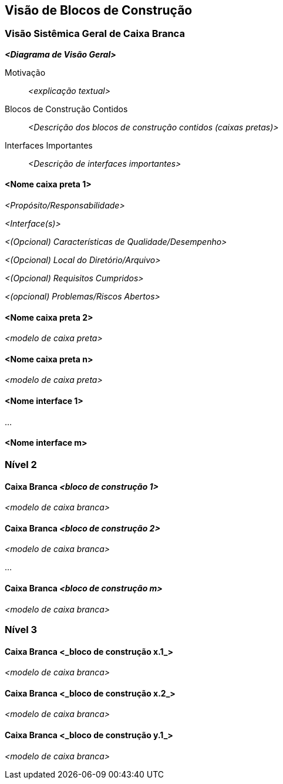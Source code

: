 ifndef::imagesdir[:imagesdir: ../images]

[[section-building-block-view]]


== Visão de Blocos de Construção

ifdef::arc42help[]
[role="arc42help"]
****
.Conteúdo
A visão de blocos de construção mostra a decomposição estática do sistema em blocos de construção (módulos, componentes, subsistemas, classes, interfaces, pacotes, bibliotecas, frameworks, camadas, partições, níveis, funções, macros, operações, estruturas de dados, ...) bem como suas dependências (relacionamentos, associações, ...)

Esta visão é obrigatória para toda documentação de arquitetura.
Em analogia a uma casa, esta é a _planta baixa_.

.Motivação
Mantenha uma visão geral do seu código-fonte tornando sua estrutura compreensível por meio de
abstração.

Isso permite que você se comunique com suas partes interessadas em um nível abstrato sem revelar detalhes de implementação.

.Formulário
A visão de blocos de construção é uma coleção hierárquica de caixas pretas e caixas brancas
(veja a figura abaixo) e suas descrições.

image::05_building_blocks-EN.png["Hierarquia de blocos de construção"]

*Nível 1* é a descrição da caixa branca do sistema geral, juntamente com descrições
de caixa preta de todos os blocos de construção contidos.

*Nível 2* amplia alguns blocos de construção do nível 1.
Portanto, ele contém a descrição da caixa branca dos blocos de construção selecionados do nível 1, juntamente com descrições de caixa preta de seus blocos de construção internos.

*Nível 3* amplia os blocos de construção selecionados do nível 2, e assim por diante.


.Mais informações

Consulte https://docs.arc42.org/section-5/[Building Block View] na documentação do arc42.

****
endif::arc42help[]

=== Visão Sistêmica Geral de Caixa Branca

ifdef::arc42help[]
[role="arc42help"]
****
Aqui você descreve a decomposição geral do sistema usando o seguinte modelo de caixa branca. Ele contém

* um diagrama de visão geral
* uma motivação para a decomposição
* descrições de caixa preta dos blocos de construção contidos. Para isso, oferecemos alternativas:

** use _uma_ tabela para uma visão geral curta e pragmática de todos os blocos de construção contidos e suas interfaces
** use uma lista de descrições de caixa preta dos blocos de construção de acordo com o modelo de caixa preta (veja abaixo).
Dependendo da sua escolha de ferramenta, esta lista pode ser subcapítulos (em arquivos de texto), subpáginas (em um Wiki) ou elementos aninhados (em uma ferramenta de modelagem).


* (opcional:) interfaces importantes, que não são explicadas nos modelos de caixa preta de um bloco de construção, mas são muito importantes para entender a caixa branca.
Já que há tantas maneiras de especificar interfaces, por que não fornecer um modelo específico para elas?
No pior caso, você tem que especificar e descrever sintaxe, semântica, protocolos, tratamento de erros,
restrições, versões, qualidades, compatibilidades necessárias e muito mais.
Na melhor das hipóteses, você conseguirá usar exemplos ou assinaturas simples.

****
endif::arc42help[]

_**<Diagrama de Visão Geral>**_

Motivação::

_<explicação textual>_


Blocos de Construção Contidos::
_<Descrição dos blocos de construção contidos (caixas pretas)>_

Interfaces Importantes::
_<Descrição de interfaces importantes>_

ifdef::arc42help[]
[role="arc42help"]
****
Insira suas explicações de caixas pretas do nível 1:

Se você usar a forma tabular, você descreverá apenas suas caixas pretas com nome e
responsabilidade de acordo com o seguinte esquema:

[cols="1,2" options="header"]
|===
| **Nome** | **Responsabilidade**
| _<caixa preta 1>_ | _<Texto>_
| _<caixa preta 2>_ | _<Texto>_
|===



Se você usar uma lista de descrições de caixa preta, então você preenche um modelo de caixa preta separado para cada bloco de construção importante.
Seu título é o nome da caixa preta.
****
endif::arc42help[]

==== <Nome caixa preta 1>

ifdef::arc42help[]
[role="arc42help"]
****
Aqui você descreve <caixa preta 1>
de acordo com o seguinte modelo de caixa preta:

* Propósito/Responsabilidade
* Interface(s), quando não são extraídas como parágrafos separados. Essas interfaces podem incluir qualidades e características de desempenho.
* (Opcional) Características de qualidade/desempenho da caixa preta, por exemplo, disponibilidade, comportamento de tempo de execução, ....
* (Opcional) Local do diretório/arquivo
* (Opcional) Requisitos atendidos (se você precisar de rastreabilidade para requisitos).
* (Opcional) Problemas/questões/riscos abertos

****
endif::arc42help[]

_<Propósito/Responsabilidade>_

_<Interface(s)>_

_<(Opcional) Características de Qualidade/Desempenho>_

_<(Opcional) Local do Diretório/Arquivo>_

_<(Opcional) Requisitos Cumpridos>_

_<(opcional) Problemas/Riscos Abertos>_




==== <Nome caixa preta 2>

_<modelo de caixa preta>_

==== <Nome caixa preta n>

_<modelo de caixa preta>_


==== <Nome interface 1>

...

==== <Nome interface m>



=== Nível 2

ifdef::arc42help[]
[role="arc42help"]
****
Aqui você pode especificar a estrutura interna de (alguns) blocos de construção do nível 1 como caixas brancas.

Você tem que decidir quais blocos de construção do seu sistema são importantes o suficiente para justificar uma descrição tão detalhada.
Por favor, prefira relevância à completude. Especifique blocos de construção importantes, surpreendentes, arriscados, complexos ou voláteis.
Deixe de fora partes normais, simples, chatas ou padronizadas do seu sistema
****
endif::arc42help[]

==== Caixa Branca _<bloco de construção 1>_

ifdef::arc42help[]
[role="arc42help"]
****
...descreve a estrutura interna do _bloco de construção 1_.
****
endif::arc42help[]

_<modelo de caixa branca>_

==== Caixa Branca _<bloco de construção 2>_


_<modelo de caixa branca>_

...

==== Caixa Branca _<bloco de construção m>_


_<modelo de caixa branca>_



=== Nível 3

ifdef::arc42help[]
[role="arc42help"]
****
Aqui você pode especificar a estrutura interna de (alguns) blocos de construção do nível 2 como caixas brancas.

Quando precisar de níveis mais detalhados de sua arquitetura, copie esta
parte do arc42 para níveis adicionais.
****
endif::arc42help[]

==== Caixa Branca <_bloco de construção x.1_>

ifdef::arc42help[]
[role="arc42help"]
****
Especifica a estrutura interna do _bloco de construção x.1_.
****
endif::arc42help[]

_<modelo de caixa branca>_


==== Caixa Branca <_bloco de construção x.2_>

_<modelo de caixa branca>_



==== Caixa Branca <_bloco de construção y.1_>

_<modelo de caixa branca>_
